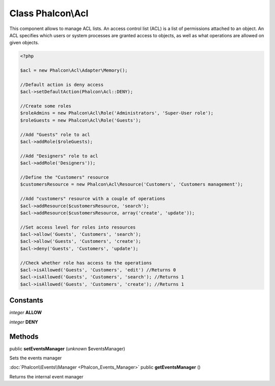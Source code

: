 Class **Phalcon\\Acl**
======================

This component allows to manage ACL lists. An access control list (ACL) is a list of permissions attached to an object. An ACL specifies which users or system processes are granted access to objects, as well as what operations are allowed on given objects. 

.. code-block:: php

    <?php

    $acl = new Phalcon\Acl\Adapter\Memory();
    
    //Default action is deny access
    $acl->setDefaultAction(Phalcon\Acl::DENY);
    
    //Create some roles
    $roleAdmins = new Phalcon\Acl\Role('Administrators', 'Super-User role');
    $roleGuests = new Phalcon\Acl\Role('Guests');
    
    //Add "Guests" role to acl
    $acl->addRole($roleGuests);
    
    //Add "Designers" role to acl
    $acl->addRole('Designers'));
    
    //Define the "Customers" resource
    $customersResource = new Phalcon\Acl\Resource('Customers', 'Customers management');
    
    //Add "customers" resource with a couple of operations
    $acl->addResource($customersResource, 'search');
    $acl->addResource($customersResource, array('create', 'update'));
    
    //Set access level for roles into resources
    $acl->allow('Guests', 'Customers', 'search');
    $acl->allow('Guests', 'Customers', 'create');
    $acl->deny('Guests', 'Customers', 'update');
    
    //Check whether role has access to the operations
    $acl->isAllowed('Guests', 'Customers', 'edit') //Returns 0
    $acl->isAllowed('Guests', 'Customers', 'search'); //Returns 1
    $acl->isAllowed('Guests', 'Customers', 'create'); //Returns 1



Constants
---------

*integer* **ALLOW**

*integer* **DENY**

Methods
---------

public **setEventsManager** (*unknown* $eventsManager)

Sets the events manager



:doc:`Phalcon\\Events\\Manager <Phalcon_Events_Manager>` public **getEventsManager** ()

Returns the internal event manager




